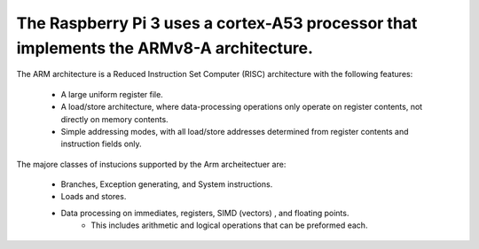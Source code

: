 The Raspberry Pi 3 uses a cortex-A53 processor that implements the ARMv8-A architecture. 
****************************************************************************************

The ARM architecture is a Reduced Instruction Set Computer (RISC) architecture with the following features:

	• A large uniform register file.

	• A load/store architecture, where data-processing operations only operate on register contents, not directly on memory contents.

	• Simple addressing modes, with all load/store addresses determined from register contents and instruction fields only.


The majore classes of instucions supported by the Arm archeitectuer are:

	* Branches, Exception generating, and System instructions.

	* Loads and stores.

	* Data processing on immediates, registers, SIMD (vectors) , and floating points.
		- This includes arithmetic and logical operations that can be preformed each.
